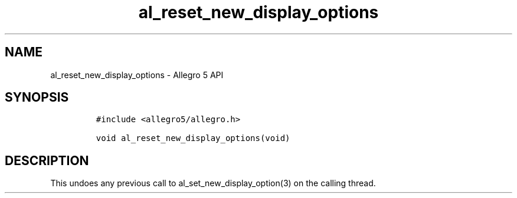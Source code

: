 .\" Automatically generated by Pandoc 3.1.3
.\"
.\" Define V font for inline verbatim, using C font in formats
.\" that render this, and otherwise B font.
.ie "\f[CB]x\f[]"x" \{\
. ftr V B
. ftr VI BI
. ftr VB B
. ftr VBI BI
.\}
.el \{\
. ftr V CR
. ftr VI CI
. ftr VB CB
. ftr VBI CBI
.\}
.TH "al_reset_new_display_options" "3" "" "Allegro reference manual" ""
.hy
.SH NAME
.PP
al_reset_new_display_options - Allegro 5 API
.SH SYNOPSIS
.IP
.nf
\f[C]
#include <allegro5/allegro.h>

void al_reset_new_display_options(void)
\f[R]
.fi
.SH DESCRIPTION
.PP
This undoes any previous call to al_set_new_display_option(3) on the
calling thread.
